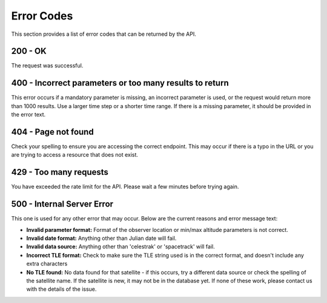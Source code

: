 Error Codes
===============

This section provides a list of error codes that can be returned by the API.

200 - OK
------------
The request was successful.

400 - Incorrect parameters or too many results to return
---------------------------------------------------------
This error occurs if a mandatory parameter is missing, an incorrect parameter is used, or
the request would return more than 1000 results. Use a larger time step or a shorter time range.
If there is a missing parameter, it should be provided in the error text.

404 - Page not found
--------------------
Check your spelling to ensure you are accessing the correct endpoint. This may occur if
there is a typo in the URL or you are trying to access a resource that does not exist.

429 - Too many requests
------------------------
You have exceeded the rate limit for the API. Please wait a few minutes before trying again.

500 - Internal Server Error
---------------------------
This one is used for any other error that may occur. Below are the current reasons and error message text:

* **Invalid parameter format:** Format of the observer location or min/max altitude parameters is not correct.
* **Invalid date format:** Anything other than Julian date will fail.
* **Invalid data source:** Anything other than 'celestrak' or 'spacetrack' will fail.
* **Incorrect TLE format:** Check to make sure the TLE string used is in the correct format, and doesn't include any extra characters
* **No TLE found:** No data found for that satellite - if this occurs, try a different data source or check the spelling of the satellite name. If the satellite is new, it may not be in the database yet. If none of these work, please contact us with the details of the issue.
